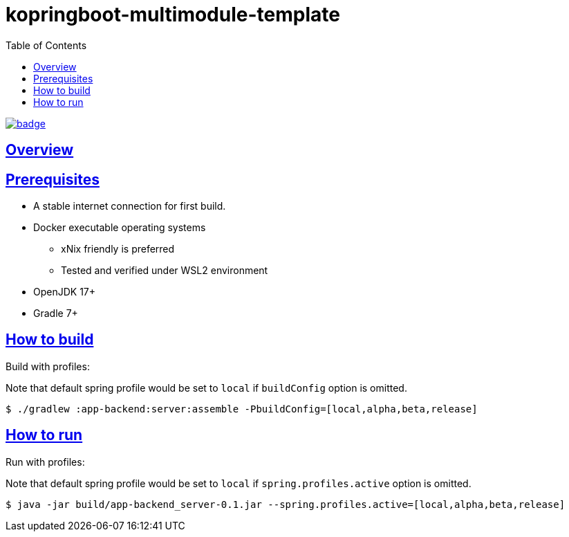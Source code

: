 = kopringboot-multimodule-template
// Metadata:
:description: Spring boot multimodule project with Kotlin language
:keywords: kotlin, spring
// Settings:
:doctype: book
:toc: left
:toclevels: 4
:sectlinks:
:icons: font

image:https://github.com/FrancescoJo/kopringboot-multimodule-template/actions/workflows/code_quality.yml/badge.svg[link="https://github.com/FrancescoJo/kopringboot-multimodule-template/actions/workflows/code_quality.yml"]

[[overview]]
== Overview

[[prerequisites]]
== Prerequisites

- A stable internet connection for first build.
- Docker executable operating systems
  * xNix friendly is preferred
  * Tested and verified under WSL2 environment
- OpenJDK 17+
- Gradle 7+

[[howto-build]]
== How to build

Build with profiles:

Note that default spring profile would be set to `local` if `buildConfig` option is omitted.

[source, shell]
----
$ ./gradlew :app-backend:server:assemble -PbuildConfig=[local,alpha,beta,release]
----

[[howto-run]]
== How to run

Run with profiles:

Note that default spring profile would be set to `local` if `spring.profiles.active` option is omitted.

[source, shell]
----
$ java -jar build/app-backend_server-0.1.jar --spring.profiles.active=[local,alpha,beta,release]
----
